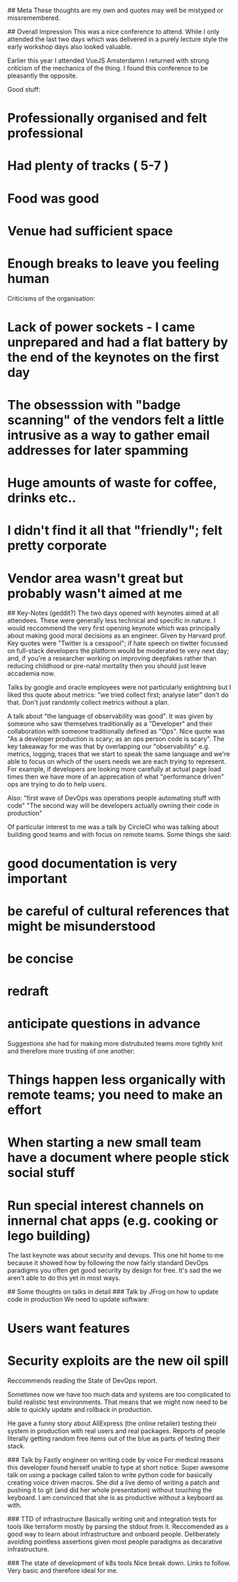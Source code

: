 # Velocity Notes

## Meta
These thoughts are my own and quotes may well be mistyped or missremembered.

## Overall Impression
This was a nice conference to attend. While I only attended the last two days which was delivered in a purely lecture style the early workshop days also looked valuable.

Earlier this year I attended VueJS Amsterdamn I returned with strong criticism of the mechanics of the thing. I found this conference to be pleasantly the opposite.

Good stuff:
* Professionally organised and felt professional
* Had plenty of tracks ( 5-7 )
* Food was good
* Venue had sufficient space
* Enough breaks to leave you feeling human

Criticisms of the organisation:
* Lack of power sockets - I came unprepared and had a flat battery by the end of the keynotes on the first day
* The obsesssion with "badge scanning" of the vendors felt a little intrusive as a way to gather email addresses for later spamming
* Huge amounts of waste for coffee, drinks etc..
* I didn't find it all that "friendly"; felt pretty corporate
* Vendor area wasn't great but probably wasn't aimed at me

## Key-Notes (geddit?)
The two days opened with keynotes aimed at all attendees. These were generally less technical and specific in nature.
I would reccommend the very first opening keynote which was principally about making good moral decisions as an engineer.
Given by Harvard prof. Key quotes were "Twitter is a cesspool"; if hate speech on tiwtter focussed on full-stack developers the platform would be moderated te very next day; and, if you're a researcher working on improving deepfakes rather than reducing childhood or pre-natal mortality then you should just leave accademia now.

Talks by google and oracle employees were not particularly enlightning but I liked this quote about metrics: "we tried collect first; analyse later" don't do that. Don't just randomly collect metrics without a plan.

A talk about "the language of observability was good". It was given by someone who saw themselves traditionally as a "Developer" and their collaboration with someone traditionally defined as "Ops". Nice quote was "As a developer production is scary; as an ops person code is scary". The key takeaway for me was that by overlapping our "observability" e.g. metrics, logging, traces that we start to speak the same language and we're able to focus on which of the users needs we are each trying to represent. For example, if developers are looking more carefully at actual page load times then we have more of an apprecation of what "performance driven" ops are trying to do to help users.

Also: "first wave of DevOps was operations people automating stuff with code" "The second way will be developers actually owning their code in production"

Of particular interest to me was a talk by CircleCI who was talking about building good teams and with focus on remote teams. Some things she said:
* good documentation is very important
* be careful of cultural references that might be misunderstood
* be concise
* redraft
* anticipate questions in advance

Suggestions she had for making more distrubuted teams more tightly knit and therefore more trusting of one another:
* Things happen less organically with remote teams; you need to make an effort
* When starting a new small team have a document where people stick social stuff
* Run special interest channels on innernal chat apps (e.g. cooking or lego building)

The last keynote was about security and devops. This one hit home to me because it showed how by following the now fairly standard DevOps paradigms you often get good security by design for free. It's sad the we aren't able to do this yet in most ways.

## Some thoughts on talks in detail
### Talk by JFrog on how to update code in production
We need to update software:
* Users want features
* Security exploits are the new oil spill

Reccommends reading the State of DevOps report.

Sometimes now we have too much data and systems are too complicated to build realistic test environments. That means that we might now need to be able to quickly update and rollback in production.

He gave a funny story about AliExpress (the online retailer) testing their system in production with real users and real packages. Reports of people literally getting random free items out of the blue as parts of testing their stack.

### Talk by Fastly engineer on writing code by voice
For medical reasons this developer found herself unable to type at short notice. Super awesome talk on using a package called talon to write python code for basically creating voice driven macros. She did a live demo of writing a patch and pushing it to git (and did her whole presentation) without touching the keyboard. I am convinced that she is as productive without a keyboard as with.

### TTD of infrastructure
Basically writing unit and integration tests for tools like terraform mostly by parsing the stdout from it. Reccomended as a good way to learn about infrastructure and onboard people. Deliberately avoiding pointless assertions given most people paradigms as decarative infrastructure.

### The state of development of k8s tools
Nice break down. Links to follow. Very basic and therefore ideal for me.
